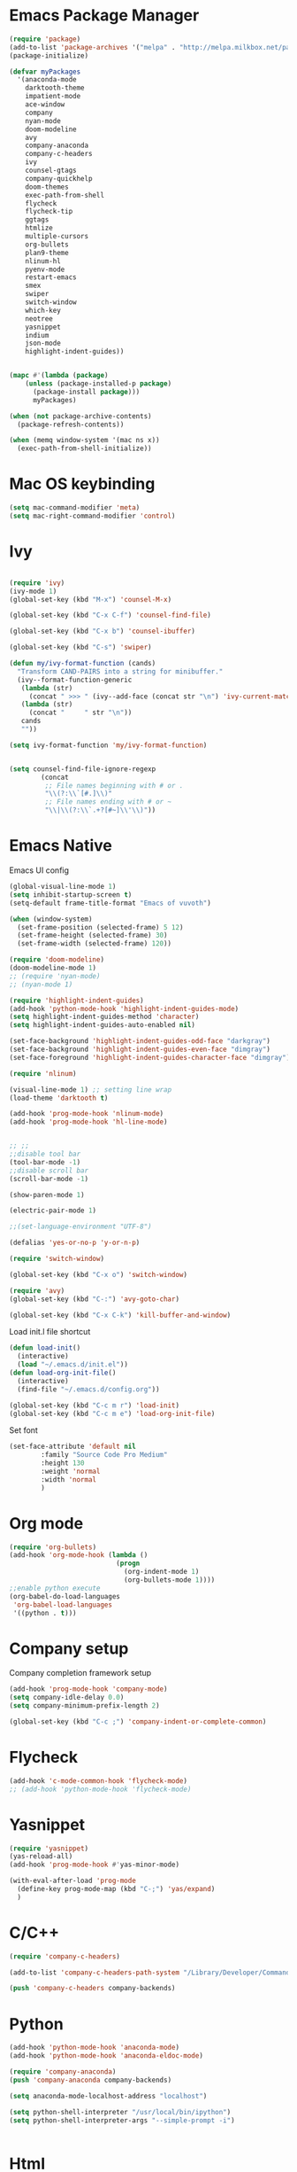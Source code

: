 * Emacs Package Manager
  #+BEGIN_SRC emacs-lisp
    (require 'package)
    (add-to-list 'package-archives '("melpa" . "http://melpa.milkbox.net/packages/") t)
    (package-initialize)

    (defvar myPackages
      '(anaconda-mode
        darktooth-theme
        impatient-mode
        ace-window
        company
        nyan-mode
        doom-modeline 
        avy
        company-anaconda
        company-c-headers
        ivy
        counsel-gtags
        company-quickhelp
        doom-themes
        exec-path-from-shell
        flycheck
        flycheck-tip
        ggtags
        htmlize
        multiple-cursors
        org-bullets
        plan9-theme
        nlinum-hl
        pyenv-mode
        restart-emacs
        smex
        swiper
        switch-window
        which-key
        neotree
        yasnippet
        indium
        json-mode
        highlight-indent-guides))


    (mapc #'(lambda (package)
        (unless (package-installed-p package)
          (package-install package)))
          myPackages)

    (when (not package-archive-contents)
      (package-refresh-contents))

    (when (memq window-system '(mac ns x))
      (exec-path-from-shell-initialize))
  #+END_SRC
* Mac OS keybinding
#+BEGIN_SRC emacs-lisp
  (setq mac-command-modifier 'meta)
  (setq mac-right-command-modifier 'control)
#+END_SRC
* Ivy
#+BEGIN_SRC emacs-lisp 

  (require 'ivy)
  (ivy-mode 1)
  (global-set-key (kbd "M-x") 'counsel-M-x)

  (global-set-key (kbd "C-x C-f") 'counsel-find-file)

  (global-set-key (kbd "C-x b") 'counsel-ibuffer)

  (global-set-key (kbd "C-s") 'swiper)

  (defun my/ivy-format-function (cands)
    "Transform CAND-PAIRS into a string for minibuffer."
    (ivy--format-function-generic		
     (lambda (str)
       (concat " >>> " (ivy--add-face (concat str "\n") 'ivy-current-match)))
     (lambda (str)
       (concat "     " str "\n"))
     cands
     ""))

  (setq ivy-format-function 'my/ivy-format-function)


  (setq counsel-find-file-ignore-regexp
          (concat
           ;; File names beginning with # or .
           "\\(?:\\`[#.]\\)"
           ;; File names ending with # or ~
           "\\|\\(?:\\`.+?[#~]\\'\\)"))
#+END_SRC
* Emacs Native
  Emacs UI config
  #+BEGIN_SRC emacs-lisp
    (global-visual-line-mode 1)
    (setq inhibit-startup-screen t)
    (setq-default frame-title-format "Emacs of vuvoth")

    (when (window-system)
      (set-frame-position (selected-frame) 5 12)
      (set-frame-height (selected-frame) 30)
      (set-frame-width (selected-frame) 120))

    (require 'doom-modeline)
    (doom-modeline-mode 1)
    ;; (require 'nyan-mode)
    ;; (nyan-mode 1)

    (require 'highlight-indent-guides)
    (add-hook 'python-mode-hook 'highlight-indent-guides-mode)
    (setq highlight-indent-guides-method 'character)
    (setq highlight-indent-guides-auto-enabled nil)

    (set-face-background 'highlight-indent-guides-odd-face "darkgray")
    (set-face-background 'highlight-indent-guides-even-face "dimgray")
    (set-face-foreground 'highlight-indent-guides-character-face "dimgray")

    (require 'nlinum)

    (visual-line-mode 1) ;; setting line wrap 
    (load-theme 'darktooth t)

    (add-hook 'prog-mode-hook 'nlinum-mode)
    (add-hook 'prog-mode-hook 'hl-line-mode)


    ;; ;;
    ;;disable tool bar
    (tool-bar-mode -1)
    ;;disable scroll bar
    (scroll-bar-mode -1)

    (show-paren-mode 1)

    (electric-pair-mode 1)

    ;;(set-language-environment "UTF-8")

    (defalias 'yes-or-no-p 'y-or-n-p)

    (require 'switch-window)

    (global-set-key (kbd "C-x o") 'switch-window)

    (require 'avy)
    (global-set-key (kbd "C-:") 'avy-goto-char)

    (global-set-key (kbd "C-x C-k") 'kill-buffer-and-window)
  #+END_SRC
  Load init.l file shortcut
  #+BEGIN_SRC emacs-lisp
    (defun load-init()
      (interactive)
      (load "~/.emacs.d/init.el"))
    (defun load-org-init-file()
      (interactive)
      (find-file "~/.emacs.d/config.org"))

    (global-set-key (kbd "C-c m r") 'load-init)
    (global-set-key (kbd "C-c m e") 'load-org-init-file)
  #+END_SRC
  Set font 
  #+BEGIN_SRC emacs-lisp  
    (set-face-attribute 'default nil
			:family "Source Code Pro Medium"
			:height 130
			:weight 'normal
			:width 'normal
			)
  #+END_SRC
* Org mode
  #+BEGIN_SRC emacs-lisp
    (require 'org-bullets)
    (add-hook 'org-mode-hook (lambda ()
                               (progn
                                 (org-indent-mode 1)
                                 (org-bullets-mode 1))))
    ;;enable python execute
    (org-babel-do-load-languages
     'org-babel-load-languages
     '((python . t)))

  #+END_SRC
* Company setup 
  Company completion framework setup
  #+BEGIN_SRC emacs-lisp
    (add-hook 'prog-mode-hook 'company-mode)
    (setq company-idle-delay 0.0)
    (setq company-minimum-prefix-length 2)

    (global-set-key (kbd "C-c ;") 'company-indent-or-complete-common)
  #+END_SRC
* Flycheck 
  #+BEGIN_SRC emacs-lisp 
    (add-hook 'c-mode-common-hook 'flycheck-mode)
    ;; (add-hook 'python-mode-hook 'flycheck-mode)
  #+END_SRC
* Yasnippet 
  #+BEGIN_SRC emacs-lisp
    (require 'yasnippet)
    (yas-reload-all)
    (add-hook 'prog-mode-hook #'yas-minor-mode)

    (with-eval-after-load 'prog-mode
      (define-key prog-mode-map (kbd "C-;") 'yas/expand)
      )
  #+END_SRC
* C/C++ 
  #+BEGIN_SRC emacs-lisp
    (require 'company-c-headers)

    (add-to-list 'company-c-headers-path-system "/Library/Developer/CommandLineTools/SDKs/MacOSX10.14.sdk/usr/include")

    (push 'company-c-headers company-backends)

  #+END_SRC
* Python 
  #+BEGIN_SRC emacs-lisp
    (add-hook 'python-mode-hook 'anaconda-mode)
    (add-hook 'python-mode-hook 'anaconda-eldoc-mode)

    (require 'company-anaconda)
    (push 'company-anaconda company-backends)

    (setq anaconda-mode-localhost-address "localhost")

    (setq python-shell-interpreter "/usr/local/bin/ipython")
    (setq python-shell-interpreter-args "--simple-prompt -i")


  #+END_SRC
* Html 
#+BEGIN_SRC emacs-lisp
  (require 'impatient-mode)
  (add-hook 'mhtml-mode-hook (lambda ()
                               (httpd-start)
                               (impatient-mode 1)))
#+END_SRC
* Javascript 
none complete
** Indium mode 
#+BEGIN_SRC emacs-lisp
  (require 'indium)


#+END_SRC




